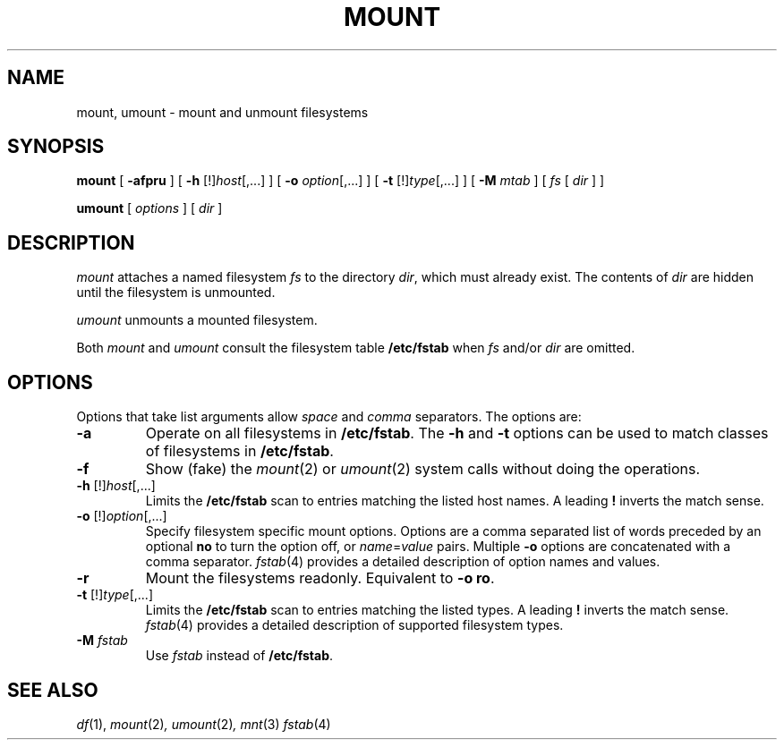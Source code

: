 .de X		\" fixed width font
.ft 5
.it 1 }N
.if !\\$1 \&\\$1 \\$2 \\$3 \\$4 \\$5 \\$6
..
.de XR
.}S 5 1 \& "\\$1" "\\$2" "\\$3" "\\$4" "\\$5" "\\$6"
..
.de RX
.}S 1 5 \& "\\$1" "\\$2" "\\$3" "\\$4" "\\$5" "\\$6"
..
.de XI
.}S 5 2 \& "\\$1" "\\$2" "\\$3" "\\$4" "\\$5" "\\$6"
..
.de IX
.}S 2 5 \& "\\$1" "\\$2" "\\$3" "\\$4" "\\$5" "\\$6"
..
.de EX		\" start example
.ta 1i 2i 3i 4i 5i 6i
.PP
.RS 
.PD 0
.ft 5
.nf
..
.de EE		\" end example
.fi
.ft
.PD
.RE
.PP
..
.TH MOUNT 1
.SH NAME \" @(#)mount.1 (gsf@research.att.com) 1998-05-22
mount, umount \- mount and unmount filesystems
.SH SYNOPSIS
.B mount
[
.B \-afpru
] [
.B \-h
.RI [!] host [,...]
] [
.B \-o
.IR option [,...]
] [
.B \-t
.RI [!] type [,...]
] [
.B \-M
.I mtab
] [
.I fs
[
.I dir
] ]
.sp
.B umount
[
.I options
] [
.I dir
]
.SH DESCRIPTION
.I mount
attaches a named filesystem
.I fs
to the directory
.IR dir ,
which must already exist.
The contents of
.I dir
are hidden until the filesystem is unmounted.
.P
.I umount
unmounts a mounted filesystem.
.P
Both
.I mount
and
.I umount
consult the filesystem table
.B /etc/fstab
when
.I fs
and/or
.I dir
are omitted.
.SH OPTIONS
Options that take list arguments allow
.I space
and
.I comma
separators.
The options are:
.TP
.B \-a
Operate on all filesystems in
.BR /etc/fstab .
The
.B \-h
and
.B \-t
options can be used to match classes of filesystems in
.BR /etc/fstab .
.TP
.B \-f
Show (fake) the
.IR mount (2)
or
.IR umount (2)
system calls without doing the operations.
.TP
\fB\-h\fP [!]\fIhost\fP[,...]
Limits the
.B /etc/fstab
scan to entries matching the listed host names.
A leading
.B !
inverts the match sense.
.TP
\fB\-o\fP [!]\fIoption\fP[,...]
Specify filesystem specific mount options.
Options are a comma separated list of words
preceded by an optional
.B no
to turn the option off, or
.IR name = value
pairs.
Multiple
.B \-o
options are concatenated with a comma separator.
.IR fstab (4)
provides a detailed description of option names and values.
.TP
.B \-r
Mount the filesystems readonly.
Equivalent to
.BR "\-o ro" .
.TP
\fB\-t\fP [!]\fItype\fP[,...]
Limits the
.B /etc/fstab
scan to entries matching the listed types.
A leading
.B !
inverts the match sense.
.IR fstab (4)
provides a detailed description of supported filesystem types.
.TP
.BI \-M " fstab"
Use
.I fstab
instead of
.BR /etc/fstab .
.SH "SEE ALSO"
.IR df (1),
.IR mount (2) ,
.IR umount (2) ,
.IR mnt (3)
.IR fstab (4)
